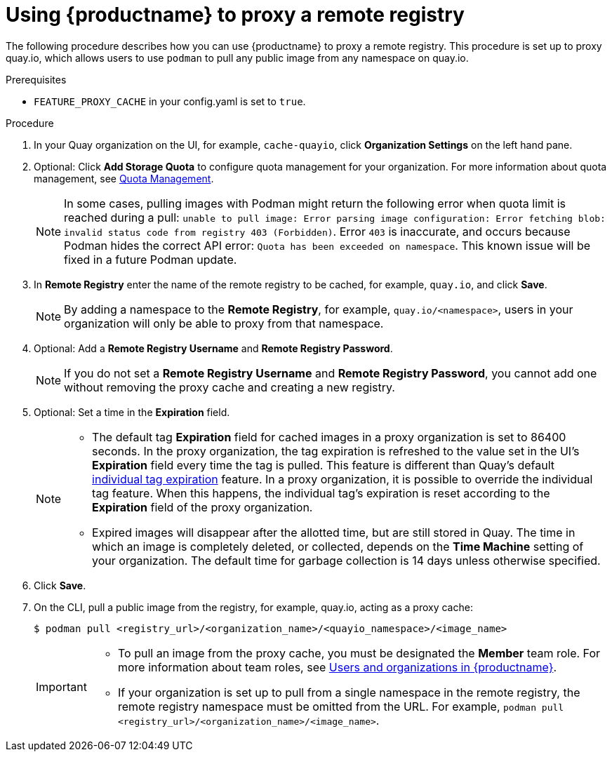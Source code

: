 
[[red-hat-quay-proxy-cache-procedure]]
= Using {productname} to proxy a remote registry

The following procedure describes how you can use {productname} to proxy a remote registry. This procedure is set up to proxy quay.io, which allows users to use `podman` to pull any public image from any namespace on quay.io.

.Prerequisites

* `FEATURE_PROXY_CACHE` in your config.yaml is set to `true`.

.Procedure

. In your Quay organization on the UI, for example, `cache-quayio`, click *Organization Settings* on the left hand pane.

. Optional: Click *Add Storage Quota* to configure quota management for your organization. For more information about quota management, see link:https://access.redhat.com//documentation/en-us/red_hat_quay/3.7/html-single/use_red_hat_quay#red-hat-quay-quota-management-and-enforcement[Quota Management].
+
[NOTE]
====
In some cases, pulling images with Podman might return the following error when quota limit is reached during a pull:  `unable to pull image: Error parsing image configuration: Error fetching blob: invalid status code from registry 403 (Forbidden)`. Error `403` is inaccurate, and occurs because Podman hides the correct API error: `Quota has been exceeded on namespace`. This known issue will be fixed in a future Podman update.
====

. In *Remote Registry* enter the name of the remote registry to be cached, for example, `quay.io`, and click *Save*.
+
[NOTE]
====
By adding a namespace to the *Remote Registry*, for example, `quay.io/<namespace>`, users in your organization will only be able to proxy from that namespace.
====

. Optional: Add a *Remote Registry Username* and *Remote Registry Password*.
+
[NOTE]
====
If you do not set a *Remote Registry Username* and *Remote Registry Password*, you cannot add one without removing the proxy cache and creating a new registry.
====

. Optional: Set a time in the *Expiration* field.
+
[NOTE]
====
* The default tag *Expiration* field for cached images in a proxy organization is set to 86400 seconds. In the proxy organization, the tag expiration is refreshed to the value set in the UI's *Expiration* field every time the tag is pulled. This feature is different than Quay's default link:https://access.redhat.com/documentation/en-us/red_hat_quay/3/html-single/use_red_hat_quay/index#tag-expiration[individual tag expiration] feature. In a proxy organization, it is possible to override the individual tag feature. When this happens, the individual tag's expiration is reset according to the *Expiration* field of the proxy organization.
* Expired images will disappear after the allotted time, but are still stored in Quay. The time in which an image is completely deleted, or  collected, depends on the *Time Machine* setting of your organization. The default time for garbage collection is 14 days unless otherwise specified.
====

. Click *Save*.

. On the CLI, pull a public image from the registry, for example, quay.io, acting as a proxy cache:
+
----
$ podman pull <registry_url>/<organization_name>/<quayio_namespace>/<image_name>
----
+
[IMPORTANT]
====
* To pull an image from the proxy cache, you must be designated the *Member* team role. For more information about team roles, see link:https://access.redhat.com/documentation/en-us/red_hat_quay/{producty}/html/use_red_hat_quay/user-org-intro[Users and organizations in {productname}].
* If your organization is set up to pull from a single namespace in the remote registry, the remote registry namespace must be omitted from the URL. For example, `podman pull <registry_url>/<organization_name>/<image_name>`.
====
